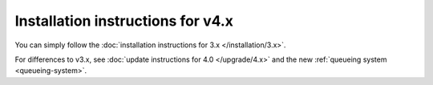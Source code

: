 
Installation instructions for v4.x
==================================

You can simply follow the :doc:`installation instructions for 3.x </installation/3.x>`.

For differences to v3.x, see :doc:`update instructions for 4.0 </upgrade/4.x>`
and the new :ref:`queueing system <queueing-system>`.
